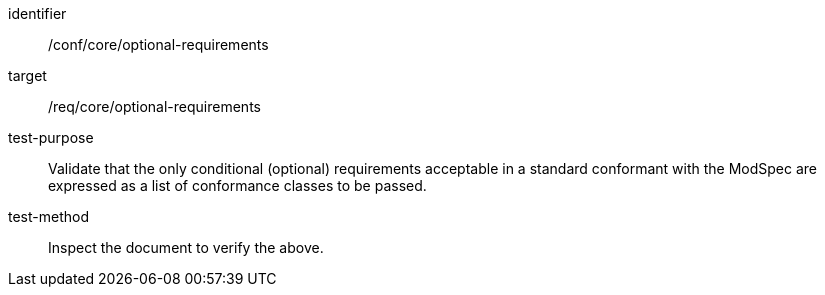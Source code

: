 [[ats_optional-requirements]]
[abstract_test]
====
[%metadata]
identifier:: /conf/core/optional-requirements
target:: /req/core/optional-requirements
test-purpose:: Validate that the only conditional (optional) requirements acceptable in a standard conformant with the ModSpec are expressed as a list of conformance classes to be passed.
test-method:: Inspect the document to verify the above.
====